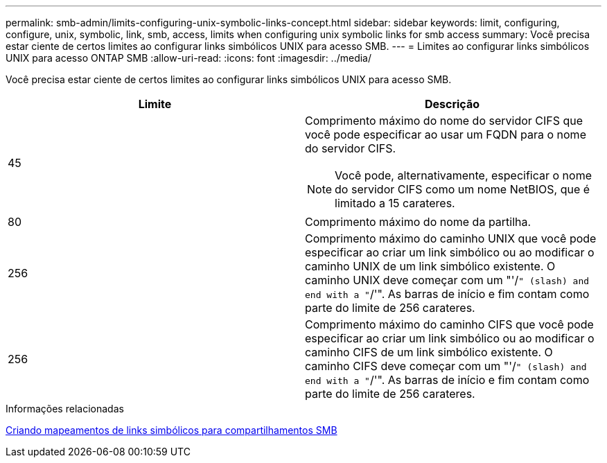 ---
permalink: smb-admin/limits-configuring-unix-symbolic-links-concept.html 
sidebar: sidebar 
keywords: limit, configuring, configure, unix, symbolic, link, smb, access, limits when configuring unix symbolic links for smb access 
summary: Você precisa estar ciente de certos limites ao configurar links simbólicos UNIX para acesso SMB. 
---
= Limites ao configurar links simbólicos UNIX para acesso ONTAP SMB
:allow-uri-read: 
:icons: font
:imagesdir: ../media/


[role="lead"]
Você precisa estar ciente de certos limites ao configurar links simbólicos UNIX para acesso SMB.

|===
| Limite | Descrição 


 a| 
45
 a| 
Comprimento máximo do nome do servidor CIFS que você pode especificar ao usar um FQDN para o nome do servidor CIFS.

[NOTE]
====
Você pode, alternativamente, especificar o nome do servidor CIFS como um nome NetBIOS, que é limitado a 15 carateres.

====


 a| 
80
 a| 
Comprimento máximo do nome da partilha.



 a| 
256
 a| 
Comprimento máximo do caminho UNIX que você pode especificar ao criar um link simbólico ou ao modificar o caminho UNIX de um link simbólico existente. O caminho UNIX deve começar com um "'/`" (slash) and end with a "`/'". As barras de início e fim contam como parte do limite de 256 carateres.



 a| 
256
 a| 
Comprimento máximo do caminho CIFS que você pode especificar ao criar um link simbólico ou ao modificar o caminho CIFS de um link simbólico existente. O caminho CIFS deve começar com um "'/`" (slash) and end with a "`/'". As barras de início e fim contam como parte do limite de 256 carateres.

|===
.Informações relacionadas
xref:create-symbolic-link-mappings-task.adoc[Criando mapeamentos de links simbólicos para compartilhamentos SMB]
